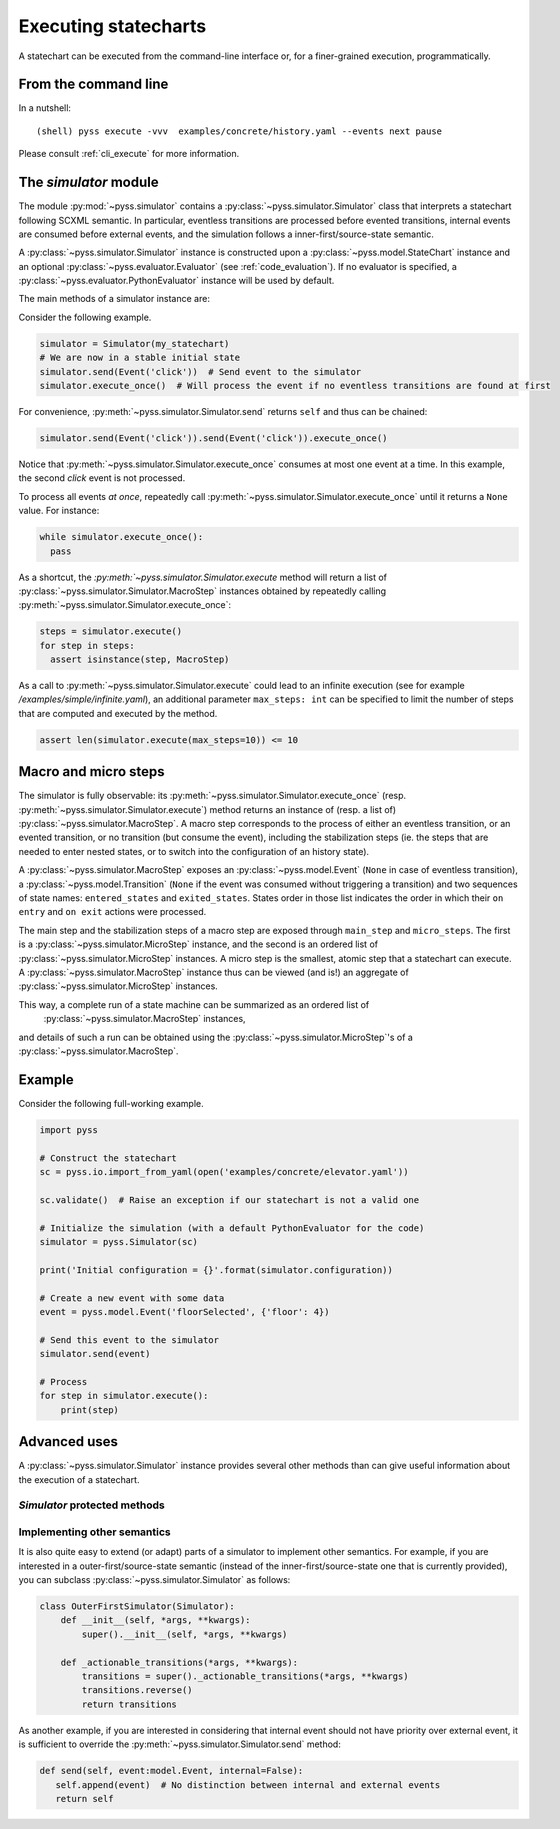 Executing statecharts
=====================

A statechart can be executed from the command-line interface or, for a finer-grained
execution, programmatically.


From the command line
---------------------

In a nutshell::

    (shell) pyss execute -vvv  examples/concrete/history.yaml --events next pause


Please consult :ref:`cli_execute` for more information.


The *simulator* module
----------------------

The module :py:mod:`~pyss.simulator` contains a :py:class:`~pyss.simulator.Simulator` class that interprets a statechart following SCXML semantic.
In particular, eventless transitions are processed before evented transitions, internal events are consumed
before external events, and the simulation follows a inner-first/source-state semantic.

A :py:class:`~pyss.simulator.Simulator` instance is constructed upon a :py:class:`~pyss.model.StateChart` instance and
an optional :py:class:`~pyss.evaluator.Evaluator` (see :ref:`code_evaluation`).
If no evaluator is specified, a :py:class:`~pyss.evaluator.PythonEvaluator` instance will be used by default.

The main methods of a simulator instance are:

.. autoattribute:: pyss.simulator.Simulator.configuration

.. autoattribute:: pyss.simulator.Simulator.running

.. automethod:: pyss.simulator.Simulator.send

.. automethod:: pyss.simulator.Simulator.execute_once

.. automethod:: pyss.simulator.Simulator.execute


Consider the following example.

.. code:: python

    simulator = Simulator(my_statechart)
    # We are now in a stable initial state
    simulator.send(Event('click'))  # Send event to the simulator
    simulator.execute_once()  # Will process the event if no eventless transitions are found at first


For convenience, :py:meth:`~pyss.simulator.Simulator.send` returns ``self`` and thus can be chained:

.. code:: python

    simulator.send(Event('click')).send(Event('click')).execute_once()


Notice that :py:meth:`~pyss.simulator.Simulator.execute_once` consumes at most one event at a time.
In this example, the second *click* event is not processed.

To process all events *at once*, repeatedly call :py:meth:`~pyss.simulator.Simulator.execute_once` until it returns a ``None`` value.
For instance:

.. code:: python

    while simulator.execute_once():
      pass


As a shortcut, the `:py:meth:`~pyss.simulator.Simulator.execute` method will return a list of :py:class:`~pyss.simulator.Simulator.MacroStep` instances
obtained by repeatedly calling :py:meth:`~pyss.simulator.Simulator.execute_once`:

.. code:: python

    steps = simulator.execute()
    for step in steps:
      assert isinstance(step, MacroStep)

As a call to :py:meth:`~pyss.simulator.Simulator.execute` could lead to an infinite execution (see for example */examples/simple/infinite.yaml*),
an additional parameter ``max_steps: int`` can be specified to limit the number of steps that are computed
and executed by the method.

.. code:: python

    assert len(simulator.execute(max_steps=10)) <= 10


Macro and micro steps
---------------------

The simulator is fully observable: its :py:meth:`~pyss.simulator.Simulator.execute_once` (resp. :py:meth:`~pyss.simulator.Simulator.execute`) method returns
an instance of (resp. a list of) :py:class:`~pyss.simulator.MacroStep`.
A macro step corresponds to the process of either an eventless transition, or an evented transition,
or no transition (but consume the event), including the stabilization steps (ie. the steps that are needed
to enter nested states, or to switch into the configuration of an history state).

A :py:class:`~pyss.simulator.MacroStep` exposes an :py:class:`~pyss.model.Event`
(``None`` in case of eventless transition), a :py:class:`~pyss.model.Transition` (``None`` if the
event was consumed without triggering a transition) and two sequences of state names: ``entered_states`` and
``exited_states``. States order in those list indicates the order in which their ``on entry`` and ``on exit`` actions
were processed.

The main step and the stabilization steps of a macro step are exposed through ``main_step`` and ``micro_steps``.
The first is a :py:class:`~pyss.simulator.MicroStep` instance, and the second is an ordered list of
:py:class:`~pyss.simulator.MicroStep` instances.
A micro step is the smallest, atomic step that a statechart can execute.
A :py:class:`~pyss.simulator.MacroStep` instance thus can be viewed (and is!) an aggregate of
:py:class:`~pyss.simulator.MicroStep` instances.

This way, a complete run of a state machine can be summarized as an ordered list of
 :py:class:`~pyss.simulator.MacroStep` instances,
and details of such a run can be obtained using the :py:class:`~pyss.simulator.MicroStep`'s of a
:py:class:`~pyss.simulator.MacroStep`.


Example
-------

Consider the following full-working example.

.. code:: python

    import pyss

    # Construct the statechart
    sc = pyss.io.import_from_yaml(open('examples/concrete/elevator.yaml'))

    sc.validate()  # Raise an exception if our statechart is not a valid one

    # Initialize the simulation (with a default PythonEvaluator for the code)
    simulator = pyss.Simulator(sc)

    print('Initial configuration = {}'.format(simulator.configuration))

    # Create a new event with some data
    event = pyss.model.Event('floorSelected', {'floor': 4})

    # Send this event to the simulator
    simulator.send(event)

    # Process
    for step in simulator.execute():
        print(step)


Advanced uses
-------------

A :py:class:`~pyss.simulator.Simulator` instance provides several other methods than can give useful information about
the execution of a statechart.

*Simulator* protected methods
*****************************

.. automethod:: pyss.simulator.Simulator._start
.. automethod:: pyss.simulator.Simulator._execute_step
.. automethod:: pyss.simulator.Simulator._actionable_transitions
.. automethod:: pyss.simulator.Simulator._transition_step
.. automethod:: pyss.simulator.Simulator._stabilize_step
.. automethod:: pyss.simulator.Simulator._stabilize


.. _other_semantics:

Implementing other semantics
****************************

It is also quite easy to extend (or adapt) parts of a simulator to implement other semantics.
For example, if you are interested in a outer-first/source-state semantic (instead of the
inner-first/source-state one that is currently provided), you can subclass :py:class:`~pyss.simulator.Simulator` as follows:

.. code:: python

    class OuterFirstSimulator(Simulator):
        def __init__(self, *args, **kwargs):
            super().__init__(self, *args, **kwargs)

        def _actionable_transitions(*args, **kwargs):
            transitions = super()._actionable_transitions(*args, **kwargs)
            transitions.reverse()
            return transitions

As another example, if you are interested in considering that internal event should not have
priority over external event, it is sufficient to override the :py:meth:`~pyss.simulator.Simulator.send` method:

.. code:: python

     def send(self, event:model.Event, internal=False):
        self.append(event)  # No distinction between internal and external events
        return self